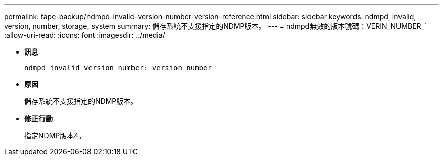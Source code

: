 ---
permalink: tape-backup/ndmpd-invalid-version-number-version-reference.html 
sidebar: sidebar 
keywords: ndmpd, invalid, version, number, storage, system 
summary: 儲存系統不支援指定的NDMP版本。 
---
= ndmpd無效的版本號碼：VERIN_NUMBER_`
:allow-uri-read: 
:icons: font
:imagesdir: ../media/


* *訊息*
+
`ndmpd invalid version number: version_number`

* *原因*
+
儲存系統不支援指定的NDMP版本。

* *修正行動*
+
指定NDMP版本4。


